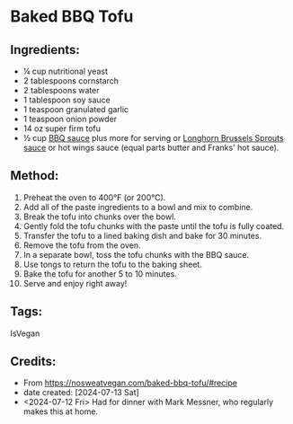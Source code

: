 #+STARTUP: showeverything
* Baked BBQ Tofu
** Ingredients:
- ¼ cup nutritional yeast
- 2 tablespoons cornstarch
- 2 tablespoons water
- 1 tablespoon soy sauce
- 1 teaspoon granulated garlic
- 1 teaspoon onion powder
- 14 oz super firm tofu
- ½ cup [[https://nosweatvegan.com/vegan-bbq-sauce/#recipe][BBQ sauce]] plus more for serving or [[https://john-costanzo.github.io/recipe_browser.html?view=CostanzoRecipes_Sides_LonghornBrusselSprouts&fontsize=large&scalingpercentage=100&searchterm=long%20horn][Longhorn Brussels Sprouts sauce]] or hot wings sauce (equal parts butter and Franks' hot sauce).

** Method:
1. Preheat the oven to 400°F (or 200°C).
2. Add all of the paste ingredients to a bowl and mix to combine.
3. Break the tofu into chunks over the bowl.
4. Gently fold the tofu chunks with the paste until the tofu is fully coated.
5. Transfer the tofu to a lined baking dish and bake for 30 minutes.
6. Remove the tofu from the oven.
7. In a separate bowl, toss the tofu chunks with the BBQ sauce.
8. Use tongs to return the tofu to the baking sheet.
9. Bake the tofu for another 5 to 10 minutes.
10. Serve and enjoy right away!
** Tags:
IsVegan
** Credits:
- From https://nosweatvegan.com/baked-bbq-tofu/#recipe
- date created: [2024-07-13 Sat]
- <2024-07-12 Fri> Had for dinner with Mark Messner, who regularly makes this at home.
